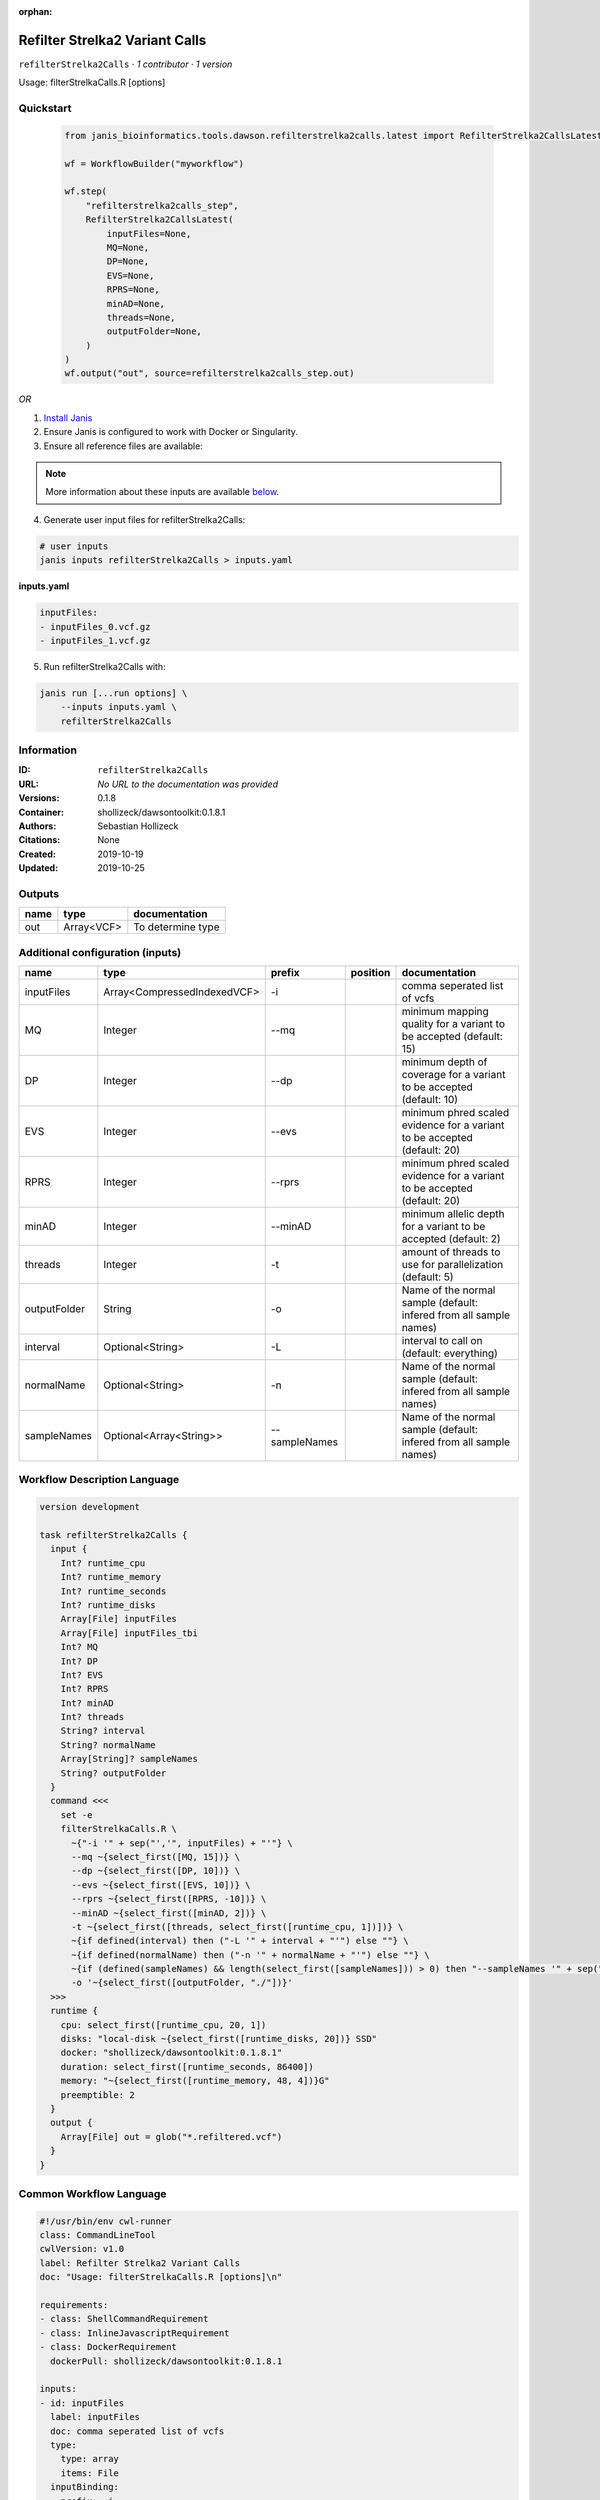 :orphan:

Refilter Strelka2 Variant Calls
=======================================================

``refilterStrelka2Calls`` · *1 contributor · 1 version*

Usage: filterStrelkaCalls.R [options]



Quickstart
-----------

    .. code-block:: python

       from janis_bioinformatics.tools.dawson.refilterstrelka2calls.latest import RefilterStrelka2CallsLatest

       wf = WorkflowBuilder("myworkflow")

       wf.step(
           "refilterstrelka2calls_step",
           RefilterStrelka2CallsLatest(
               inputFiles=None,
               MQ=None,
               DP=None,
               EVS=None,
               RPRS=None,
               minAD=None,
               threads=None,
               outputFolder=None,
           )
       )
       wf.output("out", source=refilterstrelka2calls_step.out)
    

*OR*

1. `Install Janis </tutorials/tutorial0.html>`_

2. Ensure Janis is configured to work with Docker or Singularity.

3. Ensure all reference files are available:

.. note:: 

   More information about these inputs are available `below <#additional-configuration-inputs>`_.



4. Generate user input files for refilterStrelka2Calls:

.. code-block:: bash

   # user inputs
   janis inputs refilterStrelka2Calls > inputs.yaml



**inputs.yaml**

.. code-block:: yaml

       inputFiles:
       - inputFiles_0.vcf.gz
       - inputFiles_1.vcf.gz




5. Run refilterStrelka2Calls with:

.. code-block:: bash

   janis run [...run options] \
       --inputs inputs.yaml \
       refilterStrelka2Calls





Information
------------

:ID: ``refilterStrelka2Calls``
:URL: *No URL to the documentation was provided*
:Versions: 0.1.8
:Container: shollizeck/dawsontoolkit:0.1.8.1
:Authors: Sebastian Hollizeck
:Citations: None
:Created: 2019-10-19
:Updated: 2019-10-25


Outputs
-----------

======  ==========  =================
name    type        documentation
======  ==========  =================
out     Array<VCF>  To determine type
======  ==========  =================


Additional configuration (inputs)
---------------------------------

============  ===========================  =============  ==========  ========================================================================
name          type                         prefix         position    documentation
============  ===========================  =============  ==========  ========================================================================
inputFiles    Array<CompressedIndexedVCF>  -i                         comma seperated list of vcfs
MQ            Integer                      --mq                       minimum mapping quality for a variant to be accepted (default: 15)
DP            Integer                      --dp                       minimum depth of coverage for a variant to be accepted (default: 10)
EVS           Integer                      --evs                      minimum phred scaled evidence for a variant to be accepted (default: 20)
RPRS          Integer                      --rprs                     minimum phred scaled evidence for a variant to be accepted (default: 20)
minAD         Integer                      --minAD                    minimum allelic depth for a variant to be accepted (default: 2)
threads       Integer                      -t                         amount of threads to use for parallelization (default: 5)
outputFolder  String                       -o                         Name of the normal sample (default: infered from all sample names)
interval      Optional<String>             -L                         interval to call on (default: everything)
normalName    Optional<String>             -n                         Name of the normal sample (default: infered from all sample names)
sampleNames   Optional<Array<String>>      --sampleNames              Name of the normal sample (default: infered from all sample names)
============  ===========================  =============  ==========  ========================================================================

Workflow Description Language
------------------------------

.. code-block:: text

   version development

   task refilterStrelka2Calls {
     input {
       Int? runtime_cpu
       Int? runtime_memory
       Int? runtime_seconds
       Int? runtime_disks
       Array[File] inputFiles
       Array[File] inputFiles_tbi
       Int? MQ
       Int? DP
       Int? EVS
       Int? RPRS
       Int? minAD
       Int? threads
       String? interval
       String? normalName
       Array[String]? sampleNames
       String? outputFolder
     }
     command <<<
       set -e
       filterStrelkaCalls.R \
         ~{"-i '" + sep("','", inputFiles) + "'"} \
         --mq ~{select_first([MQ, 15])} \
         --dp ~{select_first([DP, 10])} \
         --evs ~{select_first([EVS, 10])} \
         --rprs ~{select_first([RPRS, -10])} \
         --minAD ~{select_first([minAD, 2])} \
         -t ~{select_first([threads, select_first([runtime_cpu, 1])])} \
         ~{if defined(interval) then ("-L '" + interval + "'") else ""} \
         ~{if defined(normalName) then ("-n '" + normalName + "'") else ""} \
         ~{if (defined(sampleNames) && length(select_first([sampleNames])) > 0) then "--sampleNames '" + sep("','", select_first([sampleNames])) + "'" else ""} \
         -o '~{select_first([outputFolder, "./"])}'
     >>>
     runtime {
       cpu: select_first([runtime_cpu, 20, 1])
       disks: "local-disk ~{select_first([runtime_disks, 20])} SSD"
       docker: "shollizeck/dawsontoolkit:0.1.8.1"
       duration: select_first([runtime_seconds, 86400])
       memory: "~{select_first([runtime_memory, 48, 4])}G"
       preemptible: 2
     }
     output {
       Array[File] out = glob("*.refiltered.vcf")
     }
   }

Common Workflow Language
-------------------------

.. code-block:: text

   #!/usr/bin/env cwl-runner
   class: CommandLineTool
   cwlVersion: v1.0
   label: Refilter Strelka2 Variant Calls
   doc: "Usage: filterStrelkaCalls.R [options]\n"

   requirements:
   - class: ShellCommandRequirement
   - class: InlineJavascriptRequirement
   - class: DockerRequirement
     dockerPull: shollizeck/dawsontoolkit:0.1.8.1

   inputs:
   - id: inputFiles
     label: inputFiles
     doc: comma seperated list of vcfs
     type:
       type: array
       items: File
     inputBinding:
       prefix: -i
       itemSeparator: ','
   - id: MQ
     label: MQ
     doc: 'minimum mapping quality for a variant to be accepted (default: 15)'
     type: int
     default: 15
     inputBinding:
       prefix: --mq
   - id: DP
     label: DP
     doc: 'minimum depth of coverage for a variant to be accepted (default: 10)'
     type: int
     default: 10
     inputBinding:
       prefix: --dp
   - id: EVS
     label: EVS
     doc: 'minimum phred scaled evidence for a variant to be accepted (default: 20)'
     type: int
     default: 10
     inputBinding:
       prefix: --evs
   - id: RPRS
     label: RPRS
     doc: 'minimum phred scaled evidence for a variant to be accepted (default: 20)'
     type: int
     default: -10
     inputBinding:
       prefix: --rprs
   - id: minAD
     label: minAD
     doc: 'minimum allelic depth for a variant to be accepted (default: 2)'
     type: int
     default: 2
     inputBinding:
       prefix: --minAD
   - id: threads
     label: threads
     doc: 'amount of threads to use for parallelization (default: 5)'
     type: int
     inputBinding:
       prefix: -t
       valueFrom: |-
         $([inputs.runtime_cpu, 20, 1].filter(function (inner) { return inner != null })[0])
   - id: interval
     label: interval
     doc: 'interval to call on (default: everything)'
     type:
     - string
     - 'null'
     inputBinding:
       prefix: -L
   - id: normalName
     label: normalName
     doc: 'Name of the normal sample (default: infered from all sample names)'
     type:
     - string
     - 'null'
     inputBinding:
       prefix: -n
   - id: sampleNames
     label: sampleNames
     doc: 'Name of the normal sample (default: infered from all sample names)'
     type:
     - type: array
       items: string
     - 'null'
     inputBinding:
       prefix: --sampleNames
       itemSeparator: ','
   - id: outputFolder
     label: outputFolder
     doc: 'Name of the normal sample (default: infered from all sample names)'
     type: string
     default: ./
     inputBinding:
       prefix: -o

   outputs:
   - id: out
     label: out
     doc: To determine type
     type:
       type: array
       items: File
     outputBinding:
       glob: '*.refiltered.vcf'
       loadContents: false
   stdout: _stdout
   stderr: _stderr

   baseCommand: filterStrelkaCalls.R
   arguments: []
   id: refilterStrelka2Calls


